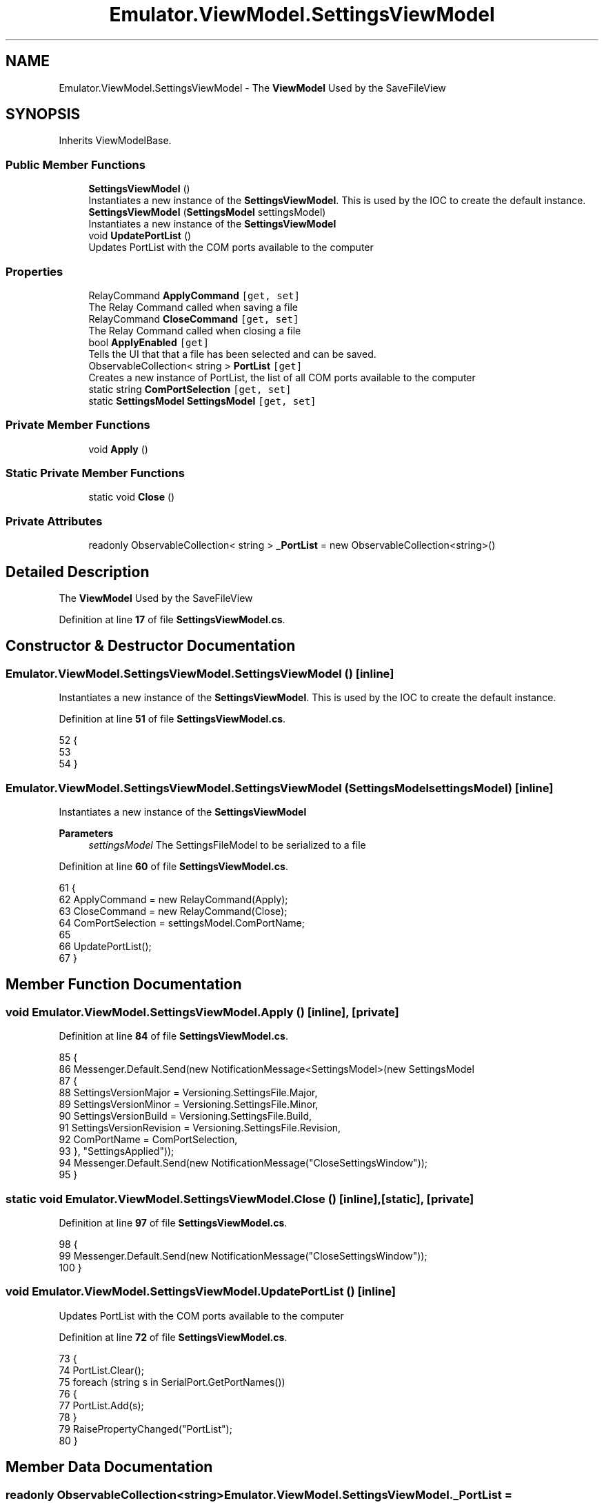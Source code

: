 .TH "Emulator.ViewModel.SettingsViewModel" 3 "Sat Sep 24 2022" "Version beta" "WolfNet 6502 WorkBench Computer Emulator" \" -*- nroff -*-
.ad l
.nh
.SH NAME
Emulator.ViewModel.SettingsViewModel \- The \fBViewModel\fP Used by the SaveFileView   

.SH SYNOPSIS
.br
.PP
.PP
Inherits ViewModelBase\&.
.SS "Public Member Functions"

.in +1c
.ti -1c
.RI "\fBSettingsViewModel\fP ()"
.br
.RI "Instantiates a new instance of the \fBSettingsViewModel\fP\&. This is used by the IOC to create the default instance\&.  "
.ti -1c
.RI "\fBSettingsViewModel\fP (\fBSettingsModel\fP settingsModel)"
.br
.RI "Instantiates a new instance of the \fBSettingsViewModel\fP  "
.ti -1c
.RI "void \fBUpdatePortList\fP ()"
.br
.RI "Updates PortList with the COM ports available to the computer  "
.in -1c
.SS "Properties"

.in +1c
.ti -1c
.RI "RelayCommand \fBApplyCommand\fP\fC [get, set]\fP"
.br
.RI "The Relay Command called when saving a file  "
.ti -1c
.RI "RelayCommand \fBCloseCommand\fP\fC [get, set]\fP"
.br
.RI "The Relay Command called when closing a file  "
.ti -1c
.RI "bool \fBApplyEnabled\fP\fC [get]\fP"
.br
.RI "Tells the UI that that a file has been selected and can be saved\&.  "
.ti -1c
.RI "ObservableCollection< string > \fBPortList\fP\fC [get]\fP"
.br
.RI "Creates a new instance of PortList, the list of all COM ports available to the computer  "
.ti -1c
.RI "static string \fBComPortSelection\fP\fC [get, set]\fP"
.br
.ti -1c
.RI "static \fBSettingsModel\fP \fBSettingsModel\fP\fC [get, set]\fP"
.br
.in -1c
.SS "Private Member Functions"

.in +1c
.ti -1c
.RI "void \fBApply\fP ()"
.br
.in -1c
.SS "Static Private Member Functions"

.in +1c
.ti -1c
.RI "static void \fBClose\fP ()"
.br
.in -1c
.SS "Private Attributes"

.in +1c
.ti -1c
.RI "readonly ObservableCollection< string > \fB_PortList\fP = new ObservableCollection<string>()"
.br
.in -1c
.SH "Detailed Description"
.PP 
The \fBViewModel\fP Used by the SaveFileView  
.PP
Definition at line \fB17\fP of file \fBSettingsViewModel\&.cs\fP\&.
.SH "Constructor & Destructor Documentation"
.PP 
.SS "Emulator\&.ViewModel\&.SettingsViewModel\&.SettingsViewModel ()\fC [inline]\fP"

.PP
Instantiates a new instance of the \fBSettingsViewModel\fP\&. This is used by the IOC to create the default instance\&.  
.PP
Definition at line \fB51\fP of file \fBSettingsViewModel\&.cs\fP\&.
.PP
.nf
52         {
53 
54         }
.fi
.SS "Emulator\&.ViewModel\&.SettingsViewModel\&.SettingsViewModel (\fBSettingsModel\fP settingsModel)\fC [inline]\fP"

.PP
Instantiates a new instance of the \fBSettingsViewModel\fP  
.PP
\fBParameters\fP
.RS 4
\fIsettingsModel\fP The SettingsFileModel to be serialized to a file
.RE
.PP

.PP
Definition at line \fB60\fP of file \fBSettingsViewModel\&.cs\fP\&.
.PP
.nf
61         {
62             ApplyCommand = new RelayCommand(Apply);
63             CloseCommand = new RelayCommand(Close);
64             ComPortSelection = settingsModel\&.ComPortName;
65 
66             UpdatePortList();
67         }
.fi
.SH "Member Function Documentation"
.PP 
.SS "void Emulator\&.ViewModel\&.SettingsViewModel\&.Apply ()\fC [inline]\fP, \fC [private]\fP"

.PP
Definition at line \fB84\fP of file \fBSettingsViewModel\&.cs\fP\&.
.PP
.nf
85         {
86             Messenger\&.Default\&.Send(new NotificationMessage<SettingsModel>(new SettingsModel
87             {
88                 SettingsVersionMajor = Versioning\&.SettingsFile\&.Major,
89                 SettingsVersionMinor = Versioning\&.SettingsFile\&.Minor,
90                 SettingsVersionBuild = Versioning\&.SettingsFile\&.Build,
91                 SettingsVersionRevision = Versioning\&.SettingsFile\&.Revision,
92                 ComPortName = ComPortSelection,
93             }, "SettingsApplied"));
94             Messenger\&.Default\&.Send(new NotificationMessage("CloseSettingsWindow"));
95         }
.fi
.SS "static void Emulator\&.ViewModel\&.SettingsViewModel\&.Close ()\fC [inline]\fP, \fC [static]\fP, \fC [private]\fP"

.PP
Definition at line \fB97\fP of file \fBSettingsViewModel\&.cs\fP\&.
.PP
.nf
98         {
99             Messenger\&.Default\&.Send(new NotificationMessage("CloseSettingsWindow"));
100         }
.fi
.SS "void Emulator\&.ViewModel\&.SettingsViewModel\&.UpdatePortList ()\fC [inline]\fP"

.PP
Updates PortList with the COM ports available to the computer  
.PP
Definition at line \fB72\fP of file \fBSettingsViewModel\&.cs\fP\&.
.PP
.nf
73         {
74             PortList\&.Clear();
75             foreach (string s in SerialPort\&.GetPortNames())
76             {
77                 PortList\&.Add(s);
78             }
79             RaisePropertyChanged("PortList");
80         }
.fi
.SH "Member Data Documentation"
.PP 
.SS "readonly ObservableCollection<string> Emulator\&.ViewModel\&.SettingsViewModel\&._PortList = new ObservableCollection<string>()\fC [private]\fP"

.PP
Definition at line \fB40\fP of file \fBSettingsViewModel\&.cs\fP\&.
.SH "Property Documentation"
.PP 
.SS "RelayCommand Emulator\&.ViewModel\&.SettingsViewModel\&.ApplyCommand\fC [get]\fP, \fC [set]\fP"

.PP
The Relay Command called when saving a file  
.PP
Definition at line \fB23\fP of file \fBSettingsViewModel\&.cs\fP\&.
.PP
.nf
23 { get; set; }
.fi
.SS "bool Emulator\&.ViewModel\&.SettingsViewModel\&.ApplyEnabled\fC [get]\fP"

.PP
Tells the UI that that a file has been selected and can be saved\&.  
.PP
Definition at line \fB33\fP of file \fBSettingsViewModel\&.cs\fP\&.
.PP
.nf
33 { get { return !string\&.IsNullOrEmpty(Emulator\&.FileLocations\&.SettingsFile); } }
.fi
.SS "RelayCommand Emulator\&.ViewModel\&.SettingsViewModel\&.CloseCommand\fC [get]\fP, \fC [set]\fP"

.PP
The Relay Command called when closing a file  
.PP
Definition at line \fB28\fP of file \fBSettingsViewModel\&.cs\fP\&.
.PP
.nf
28 { get; set; }
.fi
.SS "string Emulator\&.ViewModel\&.SettingsViewModel\&.ComPortSelection\fC [static]\fP, \fC [get]\fP, \fC [set]\fP"

.PP
Definition at line \fB42\fP of file \fBSettingsViewModel\&.cs\fP\&.
.PP
.nf
42 { get; set; }
.fi
.SS "ObservableCollection<string> Emulator\&.ViewModel\&.SettingsViewModel\&.PortList\fC [get]\fP"

.PP
Creates a new instance of PortList, the list of all COM ports available to the computer  
.PP
Definition at line \fB39\fP of file \fBSettingsViewModel\&.cs\fP\&.
.PP
.nf
39 { get { return _PortList; } }
.fi
.SS "\fBSettingsModel\fP Emulator\&.ViewModel\&.SettingsViewModel\&.SettingsModel\fC [static]\fP, \fC [get]\fP, \fC [set]\fP"

.PP
Definition at line \fB43\fP of file \fBSettingsViewModel\&.cs\fP\&.
.PP
.nf
43 { get; set; }
.fi


.SH "Author"
.PP 
Generated automatically by Doxygen for WolfNet 6502 WorkBench Computer Emulator from the source code\&.
